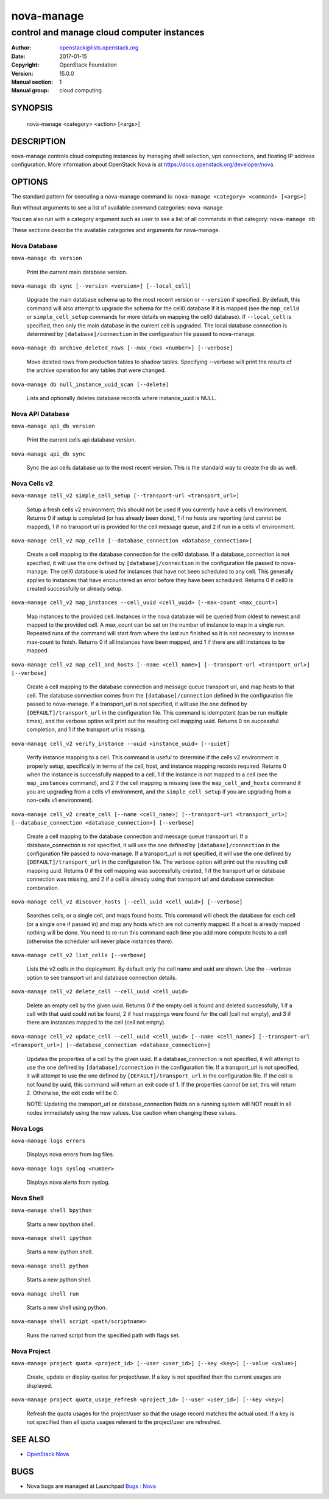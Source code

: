 ===========
nova-manage
===========

-------------------------------------------
control and manage cloud computer instances
-------------------------------------------

:Author: openstack@lists.openstack.org
:Date:   2017-01-15
:Copyright: OpenStack Foundation
:Version: 15.0.0
:Manual section: 1
:Manual group: cloud computing

SYNOPSIS
========

  nova-manage <category> <action> [<args>]

DESCRIPTION
===========

nova-manage controls cloud computing instances by managing shell selection, vpn connections, and floating IP address configuration. More information about OpenStack Nova is at https://docs.openstack.org/developer/nova.

OPTIONS
=======

The standard pattern for executing a nova-manage command is:
``nova-manage <category> <command> [<args>]``

Run without arguments to see a list of available command categories:
``nova-manage``

You can also run with a category argument such as user to see a list of all commands in that category:
``nova-manage db``

These sections describe the available categories and arguments for nova-manage.

Nova Database
~~~~~~~~~~~~~

``nova-manage db version``

    Print the current main database version.

``nova-manage db sync [--version <version>] [--local_cell]``

    Upgrade the main database schema up to the most recent version or
    ``--version`` if specified. By default, this command will also attempt to
    upgrade the schema for the cell0 database if it is mapped (see the
    ``map_cell0`` or ``simple_cell_setup`` commands for more details on mapping
    the cell0 database). If ``--local_cell`` is specified, then only the main
    database in the current cell is upgraded. The local database connection is
    determined by ``[database]/connection`` in the configuration file passed to
    nova-manage.

``nova-manage db archive_deleted_rows [--max_rows <number>] [--verbose]``

    Move deleted rows from production tables to shadow tables. Specifying
    --verbose will print the results of the archive operation for any tables
    that were changed.

``nova-manage db null_instance_uuid_scan [--delete]``

    Lists and optionally deletes database records where instance_uuid is NULL.

Nova API Database
~~~~~~~~~~~~~~~~~

``nova-manage api_db version``

    Print the current cells api database version.

``nova-manage api_db sync``

    Sync the api cells database up to the most recent version. This is the standard way to create the db as well.

Nova Cells v2
~~~~~~~~~~~~~

``nova-manage cell_v2 simple_cell_setup [--transport-url <transport_url>]``

    Setup a fresh cells v2 environment; this should not be used if you
    currently have a cells v1 environment. Returns 0 if setup is completed
    (or has already been done), 1 if no hosts are reporting (and cannot be
    mapped), 1 if no transport url is provided for the cell message queue,
    and 2 if run in a cells v1 environment.

``nova-manage cell_v2 map_cell0 [--database_connection <database_connection>]``

    Create a cell mapping to the database connection for the cell0 database.
    If a database_connection is not specified, it will use the one defined by
    ``[database]/connection`` in the configuration file passed to nova-manage.
    The cell0 database is used for instances that have not been scheduled to
    any cell. This generally applies to instances that have encountered an
    error before they have been scheduled. Returns 0 if cell0 is created
    successfully or already setup.

``nova-manage cell_v2 map_instances --cell_uuid <cell_uuid> [--max-count <max_count>]``

    Map instances to the provided cell. Instances in the nova database will
    be queried from oldest to newest and mapped to the provided cell. A
    max_count can be set on the number of instance to map in a single run.
    Repeated runs of the command will start from where the last run finished
    so it is not necessary to increase max-count to finish. Returns 0 if all
    instances have been mapped, and 1 if there are still instances to be
    mapped.

``nova-manage cell_v2 map_cell_and_hosts [--name <cell_name>] [--transport-url <transport_url>] [--verbose]``

    Create a cell mapping to the database connection and message queue
    transport url, and map hosts to that cell. The database connection
    comes from the ``[database]/connection`` defined in the configuration
    file passed to nova-manage. If a transport_url is not specified, it will
    use the one defined by ``[DEFAULT]/transport_url`` in the configuration
    file. This command is idempotent (can be run multiple times), and the
    verbose option will print out the resulting cell mapping uuid. Returns 0
    on successful completion, and 1 if the transport url is missing.

``nova-manage cell_v2 verify_instance --uuid <instance_uuid> [--quiet]``

    Verify instance mapping to a cell. This command is useful to determine if
    the cells v2 environment is properly setup, specifically in terms of the
    cell, host, and instance mapping records required. Returns 0 when the
    instance is successfully mapped to a cell, 1 if the instance is not
    mapped to a cell (see the ``map_instances`` command), and 2 if the cell
    mapping is missing (see the ``map_cell_and_hosts`` command if you are
    upgrading from a cells v1 environment, and the ``simple_cell_setup`` if
    you are upgrading from a non-cells v1 environment).

``nova-manage cell_v2 create_cell [--name <cell_name>] [--transport-url <transport_url>] [--database_connection <database_connection>] [--verbose]``

    Create a cell mapping to the database connection and message queue
    transport url. If a database_connection is not specified, it will use
    the one defined by ``[database]/connection`` in the configuration file
    passed to nova-manage. If a transport_url is not specified, it will use
    the one defined by ``[DEFAULT]/transport_url`` in the configuration file.
    The verbose option will print out the resulting cell mapping uuid.
    Returns 0 if the cell mapping was successfully created, 1 if the
    transport url or database connection was missing, and 2 if a cell is
    already using that transport url and database connection combination.

``nova-manage cell_v2 discover_hosts [--cell_uuid <cell_uuid>] [--verbose]``

    Searches cells, or a single cell, and maps found hosts. This command will
    check the database for each cell (or a single one if passed in) and map
    any hosts which are not currently mapped. If a host is already mapped
    nothing will be done. You need to re-run this command each time you add
    more compute hosts to a cell (otherwise the scheduler will never place
    instances there).

``nova-manage cell_v2 list_cells [--verbose]``

    Lists the v2 cells in the deployment. By default only the cell name and
    uuid are shown. Use the --verbose option to see transport url and
    database connection details.

``nova-manage cell_v2 delete_cell --cell_uuid <cell_uuid>``

    Delete an empty cell by the given uuid. Returns 0 if the empty cell is
    found and deleted successfully, 1 if a cell with that uuid could not be
    found, 2 if host mappings were found for the cell (cell not empty), and
    3 if there are instances mapped to the cell (cell not empty).

``nova-manage cell_v2 update_cell --cell_uuid <cell_uuid> [--name <cell_name>] [--transport-url <transport_url>] [--database_connection <database_connection>]``

    Updates the properties of a cell by the given uuid. If a
    database_connection is not specified, it will attempt to use the one
    defined by ``[database]/connection`` in the configuration file.  If a
    transport_url is not specified, it will attempt to use the one defined
    by ``[DEFAULT]/transport_url`` in the configuration file. If the cell
    is not found by uuid, this command will return an exit code of 1. If
    the properties cannot be set, this will return 2. Otherwise, the exit
    code will be 0.

    NOTE: Updating the transport_url or database_connection fields on
    a running system will NOT result in all nodes immediately using the
    new values. Use caution when changing these values.

Nova Logs
~~~~~~~~~

``nova-manage logs errors``

    Displays nova errors from log files.

``nova-manage logs syslog <number>``

    Displays nova alerts from syslog.

Nova Shell
~~~~~~~~~~

.. deprecated:: 16.0.0

    This will be removed in 17.0.0 (Queens)

``nova-manage shell bpython``

    Starts a new bpython shell.

``nova-manage shell ipython``

    Starts a new ipython shell.

``nova-manage shell python``

    Starts a new python shell.

``nova-manage shell run``

    Starts a new shell using python.

``nova-manage shell script <path/scriptname>``

    Runs the named script from the specified path with flags set.

Nova Project
~~~~~~~~~~~~

``nova-manage project quota <project_id> [--user <user_id>] [--key <key>] [--value <value>]``

    Create, update or display quotas for project/user.  If a key is
    not specified then the current usages are displayed.

``nova-manage project quota_usage_refresh <project_id> [--user <user_id>] [--key <key>]``

    Refresh the quota usages for the project/user so that the
    usage record matches the actual used.  If a key is not specified
    then all quota usages relevant to the project/user are refreshed.

SEE ALSO
========

* `OpenStack Nova <https://docs.openstack.org/developer/nova>`__

BUGS
====

* Nova bugs are managed at Launchpad `Bugs : Nova <https://bugs.launchpad.net/nova>`__



